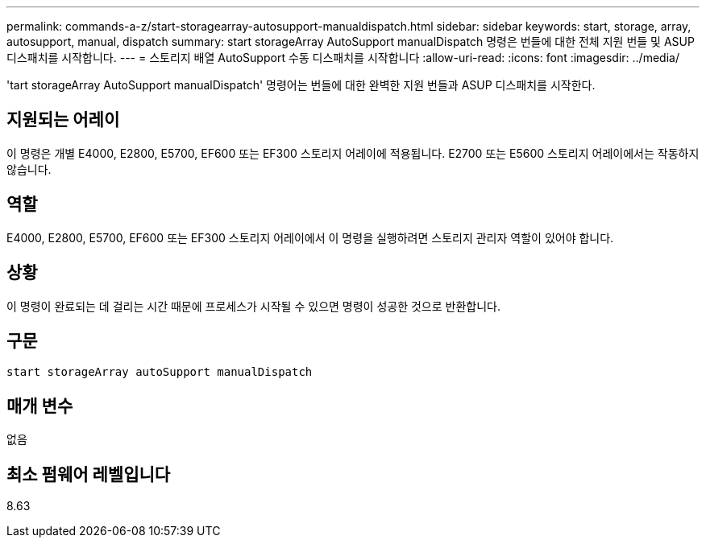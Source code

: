 ---
permalink: commands-a-z/start-storagearray-autosupport-manualdispatch.html 
sidebar: sidebar 
keywords: start, storage, array, autosupport, manual, dispatch 
summary: start storageArray AutoSupport manualDispatch 명령은 번들에 대한 전체 지원 번들 및 ASUP 디스패치를 시작합니다. 
---
= 스토리지 배열 AutoSupport 수동 디스패치를 시작합니다
:allow-uri-read: 
:icons: font
:imagesdir: ../media/


[role="lead"]
'tart storageArray AutoSupport manualDispatch' 명령어는 번들에 대한 완벽한 지원 번들과 ASUP 디스패치를 시작한다.



== 지원되는 어레이

이 명령은 개별 E4000, E2800, E5700, EF600 또는 EF300 스토리지 어레이에 적용됩니다. E2700 또는 E5600 스토리지 어레이에서는 작동하지 않습니다.



== 역할

E4000, E2800, E5700, EF600 또는 EF300 스토리지 어레이에서 이 명령을 실행하려면 스토리지 관리자 역할이 있어야 합니다.



== 상황

이 명령이 완료되는 데 걸리는 시간 때문에 프로세스가 시작될 수 있으면 명령이 성공한 것으로 반환합니다.



== 구문

[source, cli]
----
start storageArray autoSupport manualDispatch
----


== 매개 변수

없음



== 최소 펌웨어 레벨입니다

8.63
